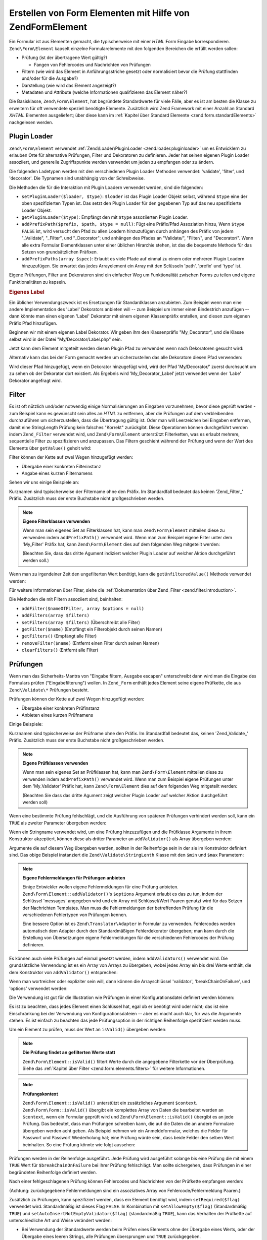 .. EN-Revision: none
.. _zend.form.elements:

Erstellen von Form Elementen mit Hilfe von Zend\Form\Element
============================================================

Ein Formular ist aus Elementen gemacht, die typischerweise mit einer *HTML* Form Eingabe korrespondieren.
``Zend\Form\Element`` kapselt einzelne Formularelemente mit den folgenden Bereichen die erfüllt werden sollen:

- Prüfung (ist der übertragene Wert gültig?)

  - Fangen von Fehlercodes und Nachrichten von Prüfungen

- Filtern (wie wird das Element in Anführungsstriche gesetzt oder normalisiert bevor die Prüfung stattfinden
  und/oder für die Ausgabe?)

- Darstellung (wie wird das Element angezeigt?)

- Metadaten und Attribute (welche Informationen qualifizieren das Element näher?)

Die Basisklasse, ``Zend\Form\Element``, hat begründete Standardwerte für viele Fälle, aber es ist am besten die
Klasse zu erweitern für oft verwendete speziell benötigte Elemente. Zusätzlich wird Zend Framework mit einer
Anzahl an Standard *XHTML* Elementen ausgeliefert; über diese kann im :ref:`Kapitel über Standard Elemente
<zend.form.standardElements>` nachgelesen werden.

.. _zend.form.elements.loaders:

Plugin Loader
-------------

``Zend\Form\Element`` verwendet :ref:`Zend\Loader\PluginLoader <zend.loader.pluginloader>` um es Entwicklern zu
erlauben Orte für alternative Prüfungen, Filter und Dekoratoren zu definieren. Jeder hat seinen eigenen Plugin
Loader assoziiert, und generelle Zugriffspunkte werden verwendet um jeden zu empfangen oder zu ändern.

Die folgenden Ladetypen werden mit den verschiedenen Plugin Loader Methoden verwendet: 'validate', 'filter', und
'decorator'. Die Typnamen sind unabhängig von der Schreibweise.

Die Methoden die für die Interaktion mit Plugin Loadern verwendet werden, sind die folgenden:

- ``setPluginLoader($loader, $type)``: ``$loader`` ist das Plugin Loader Objekt selbst, während ``$type`` eine der
  oben spezifizierten Typen ist. Das setzt den Plugin Loader für den gegebenen Typ auf das neu spezifizierte
  Loader Objekt.

- ``getPluginLoader($type)``: Empfängt den mit ``$type`` assoziierten Plugin Loader.

- ``addPrefixPath($prefix, $path, $type = null)``: Fügt eine Präfix/Pfad Assoziation hinzu, Wenn ``$type``
  ``FALSE`` ist, wird versucht den Pfad zu allen Loadern hinzuzufügen durch anhängen des Präfix von jedem
  "\_Validate", "\_Filter", und "\_Decorator"; und anhängen des Pfades an "Validate/", "Filter/", und
  "Decorator/". Wenn alle extra Formular Elementklassen unter einer üblichen Hirarchie stehen, ist das die
  bequemste Methode für das Setzen von grundsätzlichen Präfixen.

- ``addPrefixPaths(array $spec)``: Erlaubt es viele Pfade auf einmal zu einem oder mehreren Plugin Loadern
  hinzuzufügen. Sie erwartet das jedes Arrayelement ein Array mit den Sclüsseln 'path', 'prefix' und 'type' ist.

Eigene Prüfungen, Filter und Dekoratoren sind ein einfacher Weg um Funktionalität zwischen Forms zu teilen und
eigene Funktionalitäten zu kapseln.

.. _zend.form.elements.loaders.customLabel:

.. rubric:: Eigenes Label

Ein üblicher Verwendungszweck ist es Ersetzungen für Standardklassen anzubieten. Zum Beispiel wenn man eine
andere Implementation des 'Label' Dekorators anbieten will -- zum Beispiel um immer einen Bindestrich anzufügen --
dann könnte man einen eigenen 'Label' Dekorator mit einem eigenen Klassenpräfix erstellen, und diesen zum eigenen
Präfix Pfad hinzufügen.

Beginnen wir mit einem eigenen Label Dekorator. Wir geben ihm den Klassenpräfix "My_Decorator", und die Klasse
selbst wird in der Datei "My/Decorator/Label.php" sein.

.. code-block:: php
   :linenos:

   class My_Decorator_Label extends Zend\Form\Decorator\Abstract
   {
       protected $_placement = 'PREPEND';

       public function render($content)
       {
           if (null === ($element = $this->getElement())) {
               return $content;
           }
           if (!method_exists($element, 'getLabel')) {
               return $content;
           }

           $label = $element->getLabel() . ':';

           if (null === ($view = $element->getView())) {
               return $this->renderLabel($content, $label);
           }

           $label = $view->formLabel($element->getName(), $label);

           return $this->renderLabel($content, $label);
       }

       public function renderLabel($content, $label)
       {
           $placement = $this->getPlacement();
           $separator = $this->getSeparator();

           switch ($placement) {
               case 'APPEND':
                   return $content . $separator . $label;
               case 'PREPEND':
               default:
                   return $label . $separator . $content;
           }
       }
   }

Jetzt kann dem Element mitgeteilt werden diesen Plugin Pfad zu verwenden wenn nach Dekoratoren gesucht wird:

.. code-block:: php
   :linenos:

   $element->addPrefixPath('My_Decorator', 'My/Decorator/', 'decorator');

Alternativ kann das bei der Form gemacht werden um sicherzustellen das alle Dekoratore diesen Pfad verwenden:

.. code-block:: php
   :linenos:

   $form->addElementPrefixPath('My_Decorator', 'My/Decorator/', 'decorator');

Wird dieser Pfad hinzugefügt, wenn ein Dekorator hinzugefügt wird, wird der Pfad 'My/Decorator/' zuerst
durchsucht um zu sehen ob der Dekorator dort existiert. Als Ergebnis wird 'My_Decorator_Label' jetzt verwendet wenn
der 'Labe' Dekorator angefragt wird.

.. _zend.form.elements.filters:

Filter
------

Es ist oft nützlich und/oder notwendig einige Normalisierungen an Eingaben vorzunehmen, bevor diese geprüft
werden - zum Beispiel kann es gewünscht sein alles an *HTML* zu entfernen, aber die Prüfungen auf dem
verbleibenden durchzuführen um sicherzustellen, dass die Übertragung gültig ist. Oder man will Leerzeichen bei
Eingaben entfernen, damit eine StringLength Prüfung kein falsches "Korrekt" zurückgibt. Diese Operationen können
durchgeführt werden indem ``Zend_Filter`` verwendet wird, und ``Zend\Form\Element`` unterstützt Filterketten, was
es erlaubt mehrere, sequentielle Filter zu spezifizieren und anzupassen. Das Filtern geschieht während der
Prüfung und wenn der Wert des Elements über ``getValue()`` geholt wird:

.. code-block:: php
   :linenos:

   $filtered = $element->getValue();

Filter können der Kette auf zwei Wegen hinzugefügt werden:

- Übergabe einer konkreten Filterinstanz

- Angabe eines kurzen Filternamens

Sehen wir uns einige Beispiele an:

.. code-block:: php
   :linenos:

   // Konkrete Filterinstanz:
   $element->addFilter(new Zend\I18n\Filter\Alnum());

   // Kurzname des Filters:
   $element->addFilter('Alnum');
   $element->addFilter('alnum');

Kurznamen sind typischerweise der Filtername ohne den Präfix. Im Standardfall bedeutet das keinen 'Zend_Filter\_'
Präfix. Zusätzlich muss der erste Buchstabe nicht großgeschrieben werden.

.. note::

   **Eigene Filterklassen verwenden**

   Wenn man sein eigenes Set an Filterklassen hat, kann man ``Zend\Form\Element`` mitteilen diese zu verwenden
   indem ``addPrefixPath()`` verwendet wird. Wenn man zum Beispiel eigene Filter unter dem 'My_Filter' Präfix hat,
   kann ``Zend\Form\Element`` dies auf dem folgenden Weg mitgeteilt werden:

   .. code-block:: php
      :linenos:

      $element->addPrefixPath('My_Filter', 'My/Filter/', 'filter');

   (Beachten Sie, dass das dritte Agument indiziert welcher Plugin Loader auf welcher Aktion durchgeführt werden
   soll.)

Wenn man zu irgendeiner Zeit den ungefilterten Wert benötigt, kann die ``getUnfilteredValue()`` Methode verwendet
werden:

.. code-block:: php
   :linenos:

   $unfiltered = $element->getUnfilteredValue();

Für weitere Informationen über Filter, siehe die :ref:`Dokumentation über Zend_Filter
<zend.filter.introduction>`.

Die Methoden die mit Filtern assoziiert sind, beinhalten:

- ``addFilter($nameOfFilter, array $options = null)``

- ``addFilters(array $filters)``

- ``setFilters(array $filters)`` (Überschreibt alle Filter)

- ``getFilter($name)`` (Empfängt ein Filterobjekt durch seinen Namen)

- ``getFilters()`` (Empfängt alle Filter)

- ``removeFilter($name)`` (Entfernt einen Filter durch seinen Namen)

- ``clearFilters()`` (Entfernt alle Filter)

.. _zend.form.elements.validators:

Prüfungen
---------

Wenn man das Sicherheits-Mantra von "Eingabe filtern, Ausgabe escapen" unterschreibt dann wird man die Eingabe des
Formulars prüfen ("Eingabefilterung") wollen. In ``Zend_Form`` enthält jedes Element seine eigene Prüfkette, die
aus ``Zend\Validate\*`` Prüfungen besteht.

Prüfungen können der Kette auf zwei Wegen hinzugefügt werden:

- Übergabe einer konkreten Prüfinstanz

- Anbieten eines kurzen Prüfnamens

Einige Beispiele:

.. code-block:: php
   :linenos:

   // Konkrete Prüfinstanz:
   $element->addValidator(new Zend\Validate\Alnum());

   // Kurzer Prüfname:
   $element->addValidator('Alnum');
   $element->addValidator('alnum');

Kurznamen sind typischerweise der Prüfname ohne den Präfix. Im Standardfall bedeutet das, keinen
'Zend_Validate\_' Präfix. Zusätzlich muss der erste Buchstabe nicht großgeschrieben werden.

.. note::

   **Eigene Prüfklassen verwenden**

   Wenn man sein eigenes Set an Prüfklassen hat, kann man ``Zend\Form\Element`` mitteilen diese zu verwenden indem
   ``addPrefixPath()`` verwendet wird. Wenn man zum Beispiel eigene Prüfungen unter dem 'My_Validator' Präfix
   hat, kann ``Zend\Form\Element`` dies auf dem folgenden Weg mitgeteilt werden:

   .. code-block:: php
      :linenos:

      $element->addPrefixPath('My_Validator', 'My/Validator/', 'validate');

   (Beachten Sie dass das dritte Agument zeigt welcher Plugin Loader auf welcher Aktion durchgeführt werden soll)

Wenn eine bestimmte Prüfung fehlschlägt, und die Ausführung von späteren Prüfungen verhindert werden soll,
kann ein ``TRUE`` als zweiter Parameter übergeben werden:

.. code-block:: php
   :linenos:

   $element->addValidator('alnum', true);

Wenn ein Stringname verwendet wird, um eine Prüfung hinzuzufügen und die Prüfklasse Argumente in ihrem
Konstruktor akzeptiert, können diese als dritter Parameter an ``addValidator()`` als Array übergeben werden:

.. code-block:: php
   :linenos:

   $element->addValidator('StringLength', false, array(6, 20));

Argumente die auf diesem Weg übergeben werden, sollten in der Reihenfolge sein in der sie im Konstruktor definiert
sind. Das obige Beispiel instanziert die ``Zend\Validate\StringLenth`` Klasse mit den ``$min`` und ``$max``
Parametern:

.. code-block:: php
   :linenos:

   $validator = new Zend\Validate\StringLength(6, 20);

.. note::

   **Eigene Fehlermeldungen für Prüfungen anbieten**

   Einige Entwickler wollen eigene Fehlermeldungen für eine Prüfung anbieten.
   ``Zend\Form\Element::addValidator()``'s ``$options`` Argument erlaubt es das zu tun, indem der Schlüssel
   'messages' angegeben wird und ein Array mit Schlüssel/Wert Paaren genutzt wird für das Setzen der Nachrichten
   Templates. Man muss die Fehlermeldungen der betreffenden Prüfung für die verschiedenen Fehlertypen von
   Prüfungen kennen.

   Eine bessere Option ist es ``Zend\Translator\Adapter`` in Formular zu verwenden. Fehlercodes werden automatisch
   dem Adapter durch den Standardmäßigen Fehlerdekorator übergeben; man kann durch die Erstellung von
   Übersetzungen eigene Fehlermeldungen für die verschiedenen Fehlercodes der Prüfung definieren.

Es können auch viele Prüfungen auf einmal gesetzt werden, indem ``addValidators()`` verwendet wird. Die
grundsätzliche Verwendung ist es ein Array von Arrays zu übergeben, wobei jedes Array ein bis drei Werte
enthält, die dem Konstruktor von ``addValidator()`` entsprechen:

.. code-block:: php
   :linenos:

   $element->addValidators(array(
       array('NotEmpty', true),
       array('alnum'),
       array('stringLength', false, array(6, 20)),
   ));

Wenn man wortreicher oder expliziter sein will, dann können die Arrayschlüssel 'validator',
'breakChainOnFailure', und 'options' verwendet werden:

.. code-block:: php
   :linenos:

   $element->addValidators(array(
       array(
           'validator'           => 'NotEmpty',
           'breakChainOnFailure' => true),
       array('validator' => 'alnum'),
       array(
           'validator' => 'stringLength',
           'options'   => array(6, 20)),
   ));

Die Verwendung ist gut für die Illustration wie Prüfungen in einer Konfigurationsdatei definiert werden können:

.. code-block:: ini
   :linenos:

   element.validators.notempty.validator = "NotEmpty"
   element.validators.notempty.breakChainOnFailure = true
   element.validators.alnum.validator = "Alnum"
   element.validators.strlen.validator = "StringLength"
   element.validators.strlen.options.min = 6
   element.validators.strlen.options.max = 20

Es ist zu beachten, dass jedes Element einen Schlüssel hat, egal ob er benötigt wird oder nicht; das ist eine
Einschränkung bei der Verwendung von Konfigurationsdateien -- aber es macht auch klar, für was die Argumente
stehen. Es ist einfach zu beachten das jede Prüfungsoption in der richtigen Reihenfolge spezifiziert werden muss.

Um ein Element zu prüfen, muss der Wert an ``isValid()`` übergeben werden:

.. code-block:: php
   :linenos:

   if ($element->isValid($value)) {
       // gülig
   } else {
       // ungültig
   }

.. note::

   **Die Prüfung findet an gefilterten Werte statt**

   ``Zend\Form\Element::isValid()`` filtert Werte durch die angegebene Filterkette vor der Überprüfung. Siehe das
   :ref:`Kapitel über Filter <zend.form.elements.filters>` für weitere Informationen.

.. note::

   **Prüfungskontext**

   ``Zend\Form\Element::isValid()`` unterstützt ein zusätzliches Argument ``$context``. ``Zend\Form\Form::isValid()``
   übergibt ein komplettes Array von Daten die bearbeitet werden an ``$context``, wenn ein Formular geprüft wird
   und ``Zend\Form\Element::isValid()`` übergibt es an jede Prüfung. Das bedeutet, dass man Prüfungen schreiben
   kann, die auf die Daten die an andere Formulare übergeben werden acht geben. Als Beispiel nehmen wir ein
   Anmeldeformular, welches die Felder für Passwort und Passwort Wiederholung hat; eine Prüfung würde sein, dass
   beide Felder den selben Wert beinhalten. So eine Prüfung könnte wie folgt aussehen:

   .. code-block:: php
      :linenos:

      class My_Validate_PasswordConfirmation extends Zend\Validate\Abstract
      {
          const NOT_MATCH = 'notMatch';

          protected $_messageTemplates = array(
              self::NOT_MATCH => 'Die Passwortüberprüfung war nicht erfolgreich'
          );

          public function isValid($value, $context = null)
          {
              $value = (string) $value;
              $this->_setValue($value);

              if (is_array($context)) {
                  if (isset($context['password_confirm'])
                      && ($value == $context['password_confirm']))
                  {
                      return true;
                  }
              } elseif (is_string($context) && ($value == $context)) {
                  return true;
              }

              $this->_error(self::NOT_MATCH);
              return false;
          }
      }

Prüfungen werden in der Reihenfolge ausgeführt. Jede Prüfung wird ausgeführt solange bis eine Prüfung die mit
einem ``TRUE`` Wert für ``$breakChainOnFailure`` bei Ihrer Prüfung fehlschlägt. Man sollte sichergehen, dass
Prüfungen in einer begründeten Reihenfolge definiert werden.

Nach einer fehlgeschlagenen Prüfung können Fehlercodes und Nachrichten von der Prüfkette empfangen werden:

.. code-block:: php
   :linenos:

   $errors   = $element->getErrors();
   $messages = $element->getMessages();

(Achtung: zurückgegebene Fehlermeldungen sind ein assoziatives Array von Fehlercode/Fehlermeldung Paaren.)

Zusätzlich zu Prüfungen, kann spezifiziert werden, dass ein Element benötigt wird, indem ``setRequired($flag)``
verwendet wird. Standardmäßig ist dieses Flag ``FALSE``. In Kombination mit ``setAllowEmpty($flag)``
(Standardmäßig ``TRUE``) und ``setAutoInsertNotEmptyValidator($flag)`` (standardmäßig ``TRUE``), kann das
Verhalten der Prüfkette auf unterschiedliche Art und Weise verändert werden:

- Bei Verwendung der Standardwerte werden beim Prüfen eines Elements ohne der Übergabe eines Werts, oder der
  Übergabe eines leeren Strings, alle Prüfungen übersprungen und ``TRUE`` zurückgegeben.

- ``setAllowEmpty(false)`` prüft, wenn die anderen zwei erwähnten Flags unberührt bleiben, gegen die Prüfkette
  welche für dieses Element definiert wurde, unabhängig von dem an ``isValid()`` übergebenen Wert.

- ``setRequired(true)`` fügt, wenn die anderen zwei erwähnten Flags unberührt bleiben, eine 'NotEmpty' Prüfung
  an den Beginn der Prüfkette (wenn nicht bereits eine gesetzt wurde) wobei das ``$breakChainOnFailure`` Flag
  gesetzt wird. Das heißt, dass das Flag folgende semantische Bedeutung bekommt: Wenn kein Wert übergeben wird,
  wird die Übertragung sofort ungülig und der Benutzer wird informiert, was die anderen Prüfungen davon abhält,
  ausgeführt zu werden, auf Daten, von denen wir bereits wissen, dass sie ungültig sind.

  Wenn dieses Verhalten nicht gewünscht ist kann es durch die Übergabe eines ``FALSE`` Wert an
  ``setAutoInsertNotEmptyValidator($flag)`` ausgeschaltet werden; das verhindert, dass ``isValid()`` die 'NotEmpty'
  Prüfung in der Prüfkette platziert.

Für weitere Informationen über Prüfungen kann in die :ref:`Zend_Validate Dokumentation
<zend.validate.introduction>` gesehen werden.

.. note::

   **Verwenden von Zend\Form\Elements als generell-eingesetzte Prüfung**

   ``Zend\Form\Element`` implementiert ``Zend\Validate\Interface`` was bedeutet das ein Element auch als Prüfung
   füreinander verwendet werden kann, bezüglich nicht-Formular Prüfketten.

.. note::

   **Wann wird ein Element als leer erkannt?**

   Wie erwähnt wird der 'NotEmpty' Prüfer verwendet um zu erkennen ob ein Element leer ist oder nicht. Aber
   ``Zend\Validate\NotEmpty`` arbeitet standardmäßig nicht wie *PHP*'s ``empty()`` Methode.

   Das bedeutet, wenn ein Element ein Integer **0** oder einen **'0'** String enthält dann wird dieses Element als
   nicht leer engesehen. Wenn man ein anderes Verhalten will, muss man seine eigene Instanz von
   ``Zend\Validate\NotEmpty`` erstellen. Dort kann man das Verhalten dieser Prüfung definieren. Siehe
   `Zend\Validate\NotEmpty`_ für Details.

Die mit der Prüfung assoziierten Methoden sind:

- ``setRequired($flag)`` und ``isRequired()`` erlauben es den Status des 'required' Flag zu setzen und zu
  empfangen. Wenn der Wert auf ``TRUE`` gesetzt wird, erzwingt dieses Flag, dass das Element, in den Daten die von
  ``Zend_Form`` bearbeitet werden, vorhanden ist.

- ``setAllowEmpty($flag)`` und ``getAllowEmpty()`` erlauben es das Verhalten von optionalen Elementen (z.B.
  Elementen in denen das 'required' Flag ``FALSE`` ist) zu ändern. Wenn das 'allowEmpty' Flag ``TRUE`` ist, werden
  leere Werte nicht an die Prüfkette übergeben.

- ``setAutoInsertNotEmptyValidator($flag)`` erlaubt es zu definieren ob eine 'NotEmpty' Prüfung der Prüfkette
  vorangestellt wird wenn das Element benötigt wird. Standardmäßig ist dieses Flag ``TRUE``.

- ``addValidator($nameOrValidator, $breakChainOnFailure = false, array $options = null)``

- ``addValidators(array $validators)``

- ``setValidators(array $validators)`` (Überschreibt alle Prüfer)

- ``getValidator($name)`` (Empfängt ein Prüfobjekt durch seinen Namen)

- ``getValidators()`` (Empfängt alle Prüfer)

- ``removeValidator($name)`` (Entfernt einen Prüfer durch seinen Namen)

- ``clearValidators()`` (Entfernt alle Prüfer)

.. _zend.form.elements.validators.errors:

Eigene Fehlermeldungen
^^^^^^^^^^^^^^^^^^^^^^

Von Zeit zu Zeit ist es gewünscht ein oder mehrere spezielle Fehlermeldungen zu spezifizieren, die statt der
Fehlermeldungen verwendet werden sollen, die von den Validatoren verwendet werden, die dem Element angehängt sind.
Zusätzlich will man von Zeit zu Zeit ein Element selbst als ungültig markieren. Ab Version 1.6.0 des Zend
Frameworks ist diese Funktionalität über die folgenden Methoden möglich.

- ``addErrorMessage($message)``: Fügt eine Fehlermeldung hinzu, die bei Formular-Überprüfungs-Fehlern angezeigt
  wird. Sie kann mehr als einmal aufgerufen werden, und neue Meldungen werden dem Stack angehängt.

- ``addErrorMessages(array $messages)``: Fügt mehrere Fehlermeldungen hinzu, die bei
  Formular-Überprüfungs-Fehlern angezeigt werden.

- ``setErrorMessages(array $messages)``: Fügt mehrere Fehlermeldungen hinzu, die bei
  Formular-Überprüfungs-Fehlern angezeigt werden, und überschreibt alle vorher gesetzten Fehlermeldungen.

- ``getErrorMessages()``: Empfängt eine Liste von selbstdefinierten Fehlermeldungen, die vorher definiert wurden.

- ``clearErrorMessages()``: Entfernt alle eigenen Fehlermeldungen, die vorher definiert wurden.

- ``markAsError()``: Markiert das Element, wie, wenn die Überprüfung fehlgeschlagen wäre.

- ``hasErrors()``: Erkennt, ob ein Element eine Überprüfung nicht bestanden hat oder, ob es als ungültig
  markiert wurde.

- ``addError($message)``: Fügt einen Fehler zum eigenen Stack der Fehlermeldungen hinzu und markiert das Element
  als ungültig.

- ``addErrors(array $messages)``: Fügt mehrere Nachrichten zum eigenen Stack der Fehlermeldungen hinzu und
  markiert das Element als ungültig.

- ``setErrors(array $messages)``: Überschreibt den eigenen Stack der Fehlermeldungen mit den angegebenen Meldungen
  und markiert das Element als ungültig.

Alle Fehler die auf diesem Weg gesetzt werden, können übersetzt werden. Zusätzlich kann der Platzhalter
"%value%" eingefügt werden um den Wert des Elements zu repräsentieren; dieser aktuelle Wert des Element wird
eingefügt wenn die Fehlermeldung empfangen wird.

.. _zend.form.elements.decorators:

Dekoratoren
-----------

Ein möglicher Schmerzpunkt für viele Webentwickler, ist die Erstellung von *XHTML* Formularen selbst. Für jedes
Element muss der Entwickler das Markup für das Element selbst erstellen, typischerweise ein Label und, wenn sie
nett zu den Benutzern sind, das Markup für die Anzeige von Fehlermeldungen von Prüfungen. Je mehr Elemente auf
einer Seite sind, desto weniger trivial wird diese Aufgabe.

``Zend\Form\Element`` versucht dieses Problem durch die Verwendung von "Dekoratoren" zu lösen. Dekoratoren sind
Klassen die Zugriff auf das Element haben und eine Methode zur Darstellung des Inhalts bieten. Für weitere
Informationen darüber wie Dekoratoren arbeiten, kann im Kapitel über :ref:`Zend\Form\Decorator
<zend.form.decorators>` eingesehen werden.

Die von ``Zend\Form\Element`` verwendeten Standarddekoratoren sind:

- **ViewHelper**: Spezifiziert einen View Helfer der verwendet wird, um das Element darzustellen. Das 'helper'
  Attribut des Elements kann verwendet werden, um zu spezifizieren welcher View Helfer verwendet werden soll.
  Standardmäßig spezifiziert ``Zend\Form\Element`` den 'formText' View Helfer, aber individuelle Unterklassen
  spezifizieren unterschiedliche Helfer.

- **Errors**: Fügt Fehlermeldungen an das Element an, indem es ``Zend\View\Helper\FormErrors`` verwendet. Wenn
  keine vorhanden sind, wird nichts hinzugefügt.

- **Description**: Fügt dem Element eine Beschreibung hinzu. Wenn keine vorhanden ist, wird nichts angehängt.
  Standardmäßig wird die Beschreibung in einem <p> Tag dargestellt mit einer CSS Klasse namens 'description'.

- **HtmlTag**: Umschliesst das Element und Fehler in einem *HTML* <dd> Tag.

- **Label**: Stellt ein Label vor das Element, indem es ``Zend\View\Helper\FormLabel`` verwendet, und umschliesst
  es in einem <dt> Tag. Wenn kein Label angegeben wurde, wird nur das <dt> Tag dargestellt.

.. note::

   **Standard Dekoratoren müssen nicht geladen werden**

   Standardmäßig werden die Standarddekoratoren während der Initialisierung des Objekts geladen. Das kann durch
   die Übergabe der 'disableLoadDefaultDecorators' Option an den Konstruktor ausgeschaltet werden:

   .. code-block:: php
      :linenos:

      $element = new Zend\Form\Element('foo',
                                       array('disableLoadDefaultDecorators' =>
                                           true)
                                      );

   Diese Option kann mit jeder anderen Option gemischt werden die übergeben wird, sowohl als Array Option oder in
   einem ``Zend_Config`` Objekt.

Da die Reihenfolge, in der die Dekoratoren registriert werden, von Bedeutung ist -- der zuerst registrierte
Dekorator wird als erstes ausgeführt -- muss man sicherstellen, dass eigene Dekoratoren in der richtigen
Reihenfolge registriert werden, oder sicherstellen, dass die Platzierungs-Optionen in einem ausgewogenen Weg
gesetzt werden. Um ein Beispiel zu geben, ist hier ein Code der den Standarddekorator registriert:

.. code-block:: php
   :linenos:

   $this->addDecorators(array(
       array('ViewHelper'),
       array('Errors'),
       array('Description', array('tag' => 'p', 'class' => 'description')),
       array('HtmlTag', array('tag' => 'dd')),
       array('Label', array('tag' => 'dt')),
   ));

Der anfängliche Inhalt wird vom 'ViewHelper' Dekorator erstellt, welche das Formular Element selbst erstellt. Als
nächstes fängt der 'Errors' Dekorator Fehlermeldungen vom Element und, wenn welche vorhanden sind, übergibt er
sie an den 'FormErrors' View Helfer zur Darstellung. Wenn eine Beschreibung vorhanden ist, wird der 'Description'
Dekorator einen Paragraph der Klasse 'description' anhängen, der den beschreibenden Text für den betreffenden
Inhalt enthält. Der nächste Dekorator, 'HtmlTag', umschliesst das Element und die Fehler in ein *HTML* <dd> Tag.
Letztendlich, empfängt der letzte Dekorator, 'label' das Label des Elements und übergibt es an den 'FormLabel'
View Helfer, und umschliesst es in einen *HTML* <dt> Tag; der Wert wird dem Inhalt standardmäßig vorangestellt.
Die resultierende Ausgabe sieht grundsätzlich wie folgt aus:

.. code-block:: html
   :linenos:

   <dt><label for="foo" class="optional">Foo</label></dt>
   <dd>
       <input type="text" name="foo" id="foo" value="123" />
       <ul class="errors">
           <li>"123" ist kein alphanumerischer Wert</li>
       </ul>
       <p class="description">
           Das ist etwas beschreibender Text betreffend dem Element.
       </p>
   </dd>

Für weitere Informationen über Dekoratoren gibt es das :ref:`Kapitel über Zend\Form\Decorator
<zend.form.decorators>`.

.. note::

   **Mehrere Dekoratoren des gleichen Typs verwenden**

   Intern verwendet ``Zend\Form\Element`` eine Dekoratorklasse als Mechanismus für das Nachschauen wenn Dekoratore
   empfangen werden. Als Ergebnis, können mehrere Dekratoren nicht zur gleichen Zeit registriert werden;
   nachgeordnete Dekoratoren überschreiben jene, die vorher existiert haben.

   Um das zu umgehen, können **Aliase** verwendet werden. Statt der Übergabe eines Dekorators oder
   Dekoratornamens als erstes Argument an ``addDecorator()``, kann ein Array mit einem einzelnen Element übergeben
   werden, mit dem Alias der auf das Dekoratorobjekt oder -namen zeigt:

   .. code-block:: php
      :linenos:

      // Alias zu 'FooBar':
      $element->addDecorator(array('FooBar' => 'HtmlTag'),
                             array('tag' => 'div'));

      // Und es später erhalten:
      $decorator = $element->getDecorator('FooBar');

   In den ``addDecorators()`` und ``setDecorators()`` Methoden muss die 'decorator' Option im Array übergeben
   werden, welche den Dekorator repräsentiert:

   .. code-block:: php
      :linenos:

      // Zwei 'HtmlTag' Dekoratore hinzufügen, einen Alias auf 'FooBar' setzen:
      $element->addDecorators(
          array('HtmlTag', array('tag' => 'div')),
          array(
              'decorator' => array('FooBar' => 'HtmlTag'),
              'options' => array('tag' => 'dd')
          ),
      );

      // Und sie später empfangen:
      $htmlTag = $element->getDecorator('HtmlTag');
      $fooBar  = $element->getDecorator('FooBar');

Die folgenden Methoden sind mit Dekoratoren assoziiert:

- ``addDecorator($nameOrDecorator, array $options = null)``

- ``addDecorators(array $decorators)``

- ``setDecorators(array $decorators)`` (Überschreibt alle Dekoratoren)

- ``getDecorator($name)`` (Empfängt ein Dekoratorobjekt durch seinen Namen)

- ``getDecorators()`` (Empfängt alle Dekoratoren)

- ``removeDecorator($name)`` (Entfernt einen Dekorator durch seinen Namen)

- ``clearDecorators()`` (Entfernt alle Dekoratoren)

``Zend\Form\Element`` verwendet auch Überladung um die Darstellung von speziellen Dekoratoren zu erlauben.
``__call()`` interagiert mit Methoden auf mit dem Text 'render' anfangen und verwendet den Rest des Methodennamens
dazu um nach einen Dekorator zu suchen; wenn er gefunden wird, wird er diesen **einzelnen** Dekorator darstellen.
Jedes Argument das dem Methodenaufruf übergeben wird, wird als Inhalt für die Übergabe an die ``render()``
Methode des Dekorators verwendet. Als Beispiel:

.. code-block:: php
   :linenos:

   // Stellt nur den ViewHelper Dekorator dar:
   echo $element->renderViewHelper();

   // Nur den HtmlTag Dekorator darstellen, und Inhalt übergeben:
   echo $element->renderHtmlTag("Das ist der Inhalt des HTML Tags");

Wenn der Dekorator nicht existiert, wird eine Exception geworfen.

.. _zend.form.elements.metadata:

Metadaten und Attribute
-----------------------

``Zend\Form\Element`` behandelt eine Vielzahl von Attributen und Metadaten des Elements. Basisattribute sind:

- **name**: Der Name des Elements. Verwendet die Zugriffsmethoden ``setName()`` und ``getName()``.

- **label**: Das Label des Elements. Verwendet die Zugriffsmethoden ``setLabel()`` und ``getLabel()``.

- **order**: Der Index bei dem ein Element im Formular erscheinen soll. Verwendet die Zugriffsmethoden
  ``setOrder()`` und ``getOrder()``.

- **value**: Der aktuelle Wert des Elements. Verwendet die Zugriffsmethoden ``setValue()`` und ``getValue()``.

- **description**: Eine Beschreibung des Elements; wird oft verwendet um Tooltips oder Javascript mäßige Hinweise
  anzubieten die den Zweck des Elements beschreiben. Verwendet die Zugriffsmethoden ``setDescription()`` und
  ``getDescription()``.

- **required**: Ein Flag, das anzeigt ob ein Element benötigt wird wenn eine Prüfung des Formulars durchgeführt
  wird, oder nicht. Verwendet die Zugriffsmethoden ``setRequired()`` und ``getRequired()``. Dieses Flag ist
  standardmäßig ``FALSE``.

- **allowEmpty**: Ein Flag, das indiziert ob ein nicht benötigtes (optionales) Element versuchen soll leere Werte
  zu prüfen. Wenn es ``TRUE`` ist, und das 'required' Flag ``FALSE``, dann werden leere Werte nicht an die
  Prüfkette übergeben, und es wird ``TRUE`` angenommen. Verwendet die Zugriffsmethoden ``setAllowEmpty()`` und
  ``getAllowEmpty()``. Dieses Flag ist standardmäßig ``TRUE``.

- **autoInsertNotEmptyValidator**: Ein Flag, das indiziert, ob eine 'NotEmpty' Prüfung eingefügt werden soll,
  wenn das Element benötigt wird, oder nicht. Standardmäßig ist dieses Flag ``TRUE``. Das Flag kann mit
  ``setAutoInsertNotEmptyValidator($flag)`` gesetzt und der Wert mit ``autoInsertNotEmptyValidator()`` ermittelt
  werden.

Formular Elemente können zusätzliche Metadaten benötigen. Für *XHTML* Form Elemente zum Beispiel, kann es
gewünscht sein, Attribute wie die Klasse oder die Id zu spezifizieren. Für die Durchführung gibt es ein Set von
Zugriffsmethoden:

- **setAttrib($name, $value)**: Fügt ein Attribut hinzu

- **setAttribs(array $attribs)**: Wie addAttribs(), aber überschreibend

- **getAttrib($name)**: Empfägt einen einzelnen Attributwert

- **getAttribs()**: Empfängt alle Attribute als Schlüssel/Wert Paare

Die meiste Zeit kann auf sie, trotzdem, einfach als Objekteigenschaften zugegriffen werden, da
``Zend\Form\Element`` das Überladen realisiert und den Zugriff zu ihnen erlaubt:

.. code-block:: php
   :linenos:

   // Gleichbedeutend mit $element->setAttrib('class', 'text'):
   $element->class = 'text;

Standardmäßig werden alle Attribute, die an den View Helfer übergeben werden, auch vom Element während der
Darstellung verwendet, und als *HTML* Attribute des Element Tags dargestellt.

.. _zend.form.elements.standard:

Standard Elemente
-----------------

``Zend_Form`` wird mit einer Anzahl an Standardelementen ausgeliefert; lesen Sie das Kapitel über :ref:`Standard
Elemente <zend.form.standardElements>` für vollständige Details.

.. _zend.form.elements.methods:

Zend\Form\Element Methoden
--------------------------

``Zend\Form\Element`` hat viele, viele Methoden. Was folgt, ist eine kurze Zusammenfassung ihrer Signatur -
gruppiert nach Typ:

- Konfiguration:

  - ``setOptions(array $options)``

  - ``setConfig(Zend_Config $config)``

- I18n:

  - ``setTranslator(Zend\Translator\Adapter $translator = null)``

  - ``getTranslator()``

  - ``setDisableTranslator($flag)``

  - ``translatorIsDisabled()``

- Eigenschaften:

  - ``setName($name)``

  - ``getName()``

  - ``setValue($value)``

  - ``getValue()``

  - ``getUnfilteredValue()``

  - ``setLabel($label)``

  - ``getLabel()``

  - ``setDescription($description)``

  - ``getDescription()``

  - ``setOrder($order)``

  - ``getOrder()``

  - ``setRequired($flag)``

  - ``getRequired()``

  - ``setAllowEmpty($flag)``

  - ``getAllowEmpty()``

  - ``setAutoInsertNotEmptyValidator($flag)``

  - ``autoInsertNotEmptyValidator()``

  - ``setIgnore($flag)``

  - ``getIgnore()``

  - ``getType()``

  - ``setAttrib($name, $value)``

  - ``setAttribs(array $attribs)``

  - ``getAttrib($name)``

  - ``getAttribs()``

- Plugin Loader und Pfade:

  - ``setPluginLoader(Zend\Loader\PluginLoader\Interface $loader, $type)``

  - ``getPluginLoader($type)``

  - ``addPrefixPath($prefix, $path, $type = null)``

  - ``addPrefixPaths(array $spec)``

- Prüfung:

  - ``addValidator($validator, $breakChainOnFailure = false, $options = array())``

  - ``addValidators(array $validators)``

  - ``setValidators(array $validators)``

  - ``getValidator($name)``

  - ``getValidators()``

  - ``removeValidator($name)``

  - ``clearValidators()``

  - ``isValid($value, $context = null)``

  - ``getErrors()``

  - ``getMessages()``

- Filter:

  - ``addFilter($filter, $options = array())``

  - ``addFilters(array $filters)``

  - ``setFilters(array $filters)``

  - ``getFilter($name)``

  - ``getFilters()``

  - ``removeFilter($name)``

  - ``clearFilters()``

- Darstellung:

  - ``setView(Zend\View\Interface $view = null)``

  - ``getView()``

  - ``addDecorator($decorator, $options = null)``

  - ``addDecorators(array $decorators)``

  - ``setDecorators(array $decorators)``

  - ``getDecorator($name)``

  - ``getDecorators()``

  - ``removeDecorator($name)``

  - ``clearDecorators()``

  - ``render(Zend\View\Interface $view = null)``

.. _zend.form.elements.config:

Konfiguration
-------------

Der Konstruktor von ``Zend\Form\Element`` akzeptiert entweder einen Array von Optionen oder ein ``Zend_Config``
Objekt das Optionen enthält, und es kann auch durch Verwendung von ``setOptions()`` oder ``setConfig()``
konfiguriert werden. Generell, werden die Schlüssel wie folgt benannt:

- Wenn 'set' + Schlüssel auf eine ``Zend\Form\Element`` Methode zeigt, dann wird der angebotene Wert zu dieser
  Methode übermittelt.

- Andernfalls wird der Wert verwendet um ein Attribut zu setzen.

Ausnahmen zu dieser Regel sind die folgenden:

- ``prefixPath`` wird an ``addPrefixPaths()`` übergeben

- Die folgenden Setzer können nicht auf diesem Weg gesetzt werden:

  - ``setAttrib`` (über ``setAttribs`` **wird** es funktionieren)

  - ``setConfig``

  - ``setOptions``

  - ``setPluginLoader``

  - ``setTranslator``

  - ``setView``

Als Beispiel ist hier eine Konfigurationsdatei die eine Konfiguration für jeden Typ von konfigurierbaren Daten
übergibt:

.. code-block:: ini
   :linenos:

   [element]
   name = "foo"
   value = "foobar"
   label = "Foo:"
   order = 10
   required = true
   allowEmpty = false
   autoInsertNotEmptyValidator = true
   description = "Foo Elemente sind für Beispiele"
   ignore = false
   attribs.id = "foo"
   attribs.class = "element"
   ; Setzt das 'onclick' Attribut
   onclick = "autoComplete(this, '/form/autocomplete/element')"
   prefixPaths.decorator.prefix = "My_Decorator"
   prefixPaths.decorator.path = "My/Decorator/"
   disableTranslator = 0
   validators.required.validator = "NotEmpty"
   validators.required.breakChainOnFailure = true
   validators.alpha.validator = "alpha"
   validators.regex.validator = "regex"
   validators.regex.options.pattern = "/^[A-F].*/$"
   filters.ucase.filter = "StringToUpper"
   decorators.element.decorator = "ViewHelper"
   decorators.element.options.helper = "FormText"
   decorators.label.decorator = "Label"

.. _zend.form.elements.custom:

Eigene Elemente
---------------

Es können eigene Elemente durch die Erweiterung der ``Zend\Form\Element`` Klasse erstellt werden. Übliche Gründe
hierfür sind:

- Elemente, die eine gemeinsame Prüfung und/oder Filter teilen

- Elemente die eine eigene Dekoratoren Funktionalität haben

Es gibt zwei Methoden die typischerweise verwendet werden, um ein Element zu erweitern: ``init()``, was verwendet
werden kannm um eine eigene Initialisierungs-Logik zum Element hinzuzufügen, und ``loadDefaultDecorators()``, was
verwendet werden kann um eine Liste von Standard Dekoratoren zu setzen, die vom Element verwendet werden sollen.

Als Beispiel nehmen wir an, dass alle Text Elemente eines Formulars die erstellt werden mit ``StringTrim``
gefiltert werden müssen, mit einem gemeinsamen Regulären Ausdruck und das ein eigener Dekorator
'My_Decorator_TextItem' verwendet werden soll, der für die Darstellung von ihnen erstellt wurde; zusätzlich gibt
es eine Anzahl an Standardattributen, wie 'size', 'maxLength', und 'class', die spezifiziert werden sollen. So ein
Element könnte wie folgt definiert werden:

.. code-block:: php
   :linenos:

   class My_Element_Text extends Zend\Form\Element
   {
       public function init()
       {
           $this->addPrefixPath('My_Decorator', 'My/Decorator/', 'decorator')
                ->addFilters('StringTrim')
                ->addValidator('Regex', false, array('/^[a-z0-9]{6,}$/i'))
                ->addDecorator('TextItem')
                ->setAttrib('size', 30)
                ->setAttrib('maxLength', 45)
                ->setAttrib('class', 'text');
       }
   }

Man könnte dann das Formular Objekt über den Präfix Pfad für diese Elemente informieren, und die Erstellung der
Elemente beginnen:

.. code-block:: php
   :linenos:

   $form->addPrefixPath('My_Element', 'My/Element/', 'element')
        ->addElement('text', 'foo');

Das 'foo' Element wird vom Typ ``My_Element_Text`` sein, und dem beschriebenen Verhalten entsprechen.

Eine andere Methode, die man überschreiben sollte, wenn ``Zend\Form\Element`` erweitert wird, ist die
``loadDefaultDecorators()`` Methode. Diese Methode lädt fallweise ein Set von Standarddekoratoren für das
Element; es kann gewünscht sein, eigene Dekoratoren in der erweiterten Klasse zu verwenden:

.. code-block:: php
   :linenos:

   class My_Element_Text extends Zend\Form\Element
   {
       public function loadDefaultDecorators()
       {
           $this->addDecorator('ViewHelper')
                ->addDecorator('DisplayError')
                ->addDecorator('Label')
                ->addDecorator('HtmlTag',
                               array('tag' => 'div', 'class' => 'element'));
       }
   }

Es gibt viele Wege, Elemente anzupassen; man sollte sicherstellen die *API* Dokumentation von ``Zend\Form\Element``
zu lesen um alle vorhandenen Methoden zu kennen.



.. _`Zend\Validate\NotEmpty`: zend.validate.set.notempty
